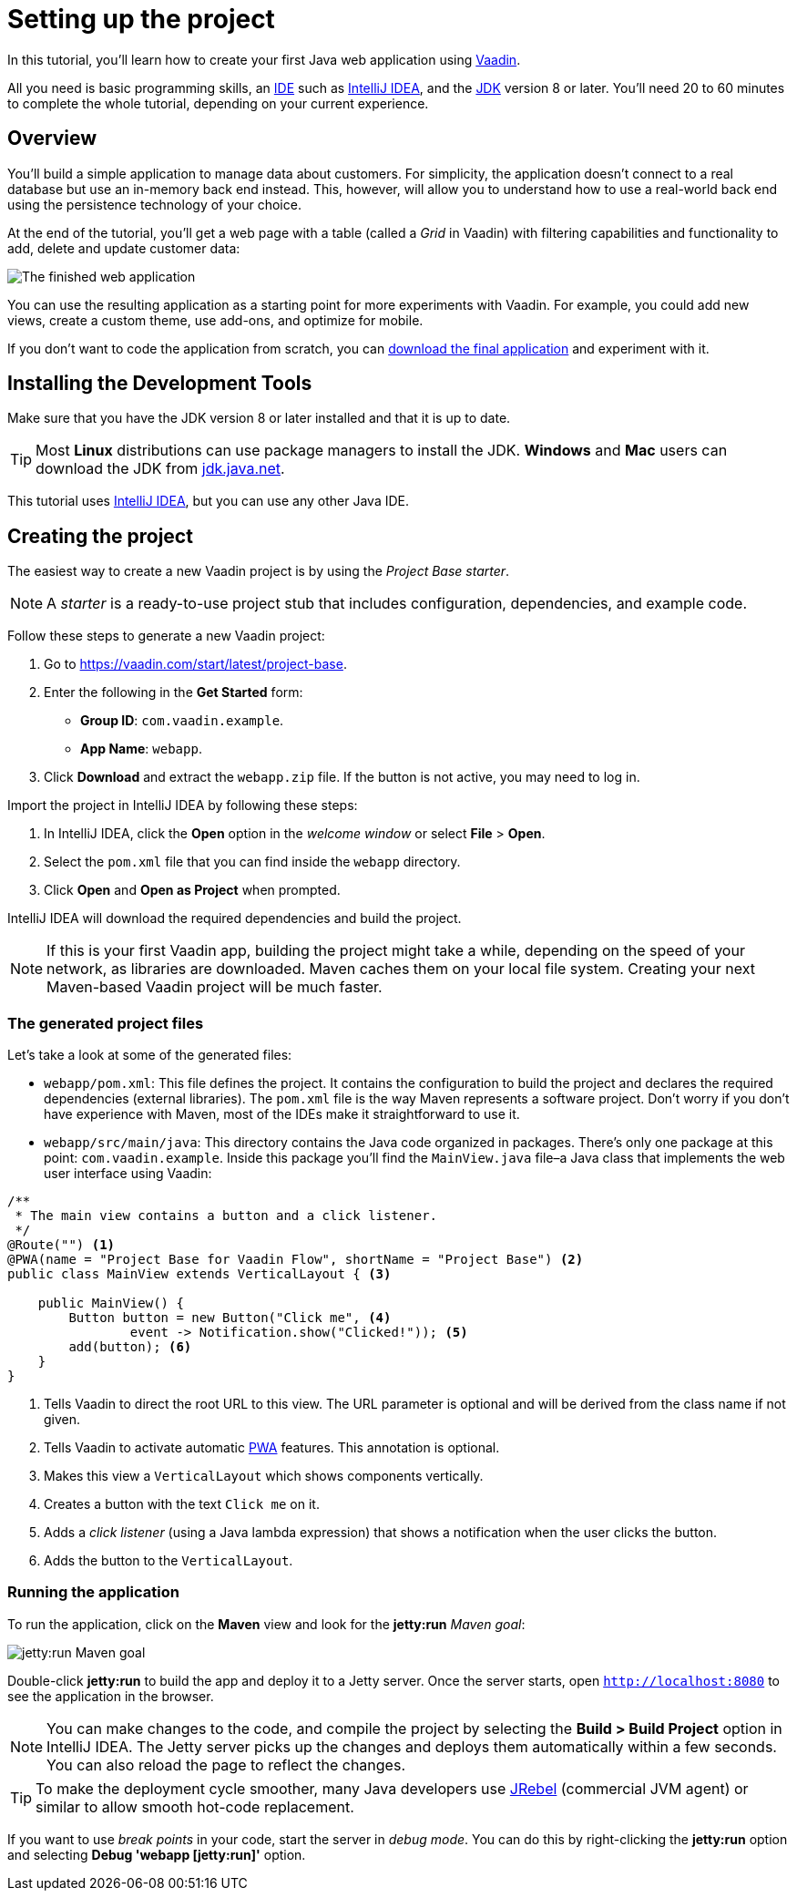 [[flow.tutorial]]
= Setting up the project

:title: Part 1 - Setting up the project
:author: Vaadin
:description: Learn how to get started with Java web development using Vaadin
:tags: Flow, Java
:imagesdir: ./images
:linkattrs:

In this tutorial, you'll learn how to create your first Java web application using https://vaadin.com/flow[Vaadin].

All you need is basic programming skills, an https://en.wikipedia.org/wiki/Integrated_development_environment[IDE^] such as https://en.wikipedia.org/wiki/IntelliJ_IDEA[IntelliJ IDEA], and the https://jdk.java.net[JDK] version 8 or later. You'll need 20 to 60 minutes to complete the whole tutorial, depending on your current experience.

== Overview

You'll build a simple application to manage data about customers. For simplicity, the application doesn't connect to a real database but use an in-memory back end instead. This, however, will allow you to understand how to use a real-world back end using the persistence technology of your choice.

At the end of the tutorial, you'll get a web page with a table (called a _Grid_ in Vaadin) with filtering capabilities and functionality to add, delete and update customer data:

image::finished-app.png[The finished web application]

You can use the resulting application as a starting point for more experiments with Vaadin. For example, you could add new views, create a custom theme, use add-ons, and optimize for mobile.

If you don't want to code the application from scratch, you can
https://github.com/vaadin/tutorial/tree/vaadin10+[download the final application^] and experiment with it.

== Installing the Development Tools

Make sure that you have the JDK version 8 or later installed and that it is up to date.

TIP: Most *Linux* distributions can use package managers to install the JDK. *Windows* and *Mac* users can download the JDK from https://jdk.java.net[jdk.java.net].

This tutorial uses https://www.jetbrains.com/idea/[IntelliJ IDEA], but you can use any other Java IDE.

== Creating the project

The easiest way to create a new Vaadin project is by using the _Project Base starter_.

NOTE: A _starter_ is a ready-to-use project stub that includes configuration, dependencies, and example code.

Follow these steps to generate a new Vaadin project:

. Go to https://vaadin.com/start/latest/project-base.

. Enter the following in the *Get Started* form:

** *Group ID*: `com.vaadin.example`.

** *App Name*: `webapp`.

. Click *Download* and extract the `webapp.zip` file. If the button is not active, you may need to log in.

Import the project in IntelliJ IDEA by following these steps:

. In IntelliJ IDEA, click the *Open* option in the _welcome window_ or select *File* > *Open*.

. Select the `pom.xml` file that you can find inside the `webapp` directory.

. Click *Open* and *Open as Project* when prompted.

IntelliJ IDEA will download the required dependencies and build the project.

NOTE: If this is your first Vaadin app, building the project might take a while, depending on the speed of your network, as libraries are downloaded. Maven caches them on your local file system. Creating your next Maven-based Vaadin project will be much faster.

=== The generated project files

Let's take a look at some of the generated files:

* `webapp/pom.xml`: This file defines the project. It contains the configuration to build the project and declares the required dependencies (external libraries). The `pom.xml` file is the way Maven represents a software project. Don't worry if you don't have experience with Maven, most of the IDEs make it straightforward to use it.

* `webapp/src/main/java`: This directory contains the Java code organized in packages. There's only one package at this point: `com.vaadin.example`. Inside this package you'll find the `MainView.java` file–a Java class that implements the web user interface using Vaadin:

[source,java]
----
/**
 * The main view contains a button and a click listener.
 */
@Route("") <1>
@PWA(name = "Project Base for Vaadin Flow", shortName = "Project Base") <2>
public class MainView extends VerticalLayout { <3>

    public MainView() {
        Button button = new Button("Click me", <4>
                event -> Notification.show("Clicked!")); <5>
        add(button); <6>
    }
}
----
<1> Tells Vaadin to direct the root URL to this view. The URL parameter is optional and will be derived from the class name if not given.

<2> Tells Vaadin to activate automatic https://developer.mozilla.org/en-US/docs/Web/Progressive_web_apps[PWA] features. This annotation is optional.

<3> Makes this view a `VerticalLayout` which shows components vertically.

<4> Creates a button with the text `Click me` on it.

<5> Adds a _click listener_ (using a Java lambda expression) that shows a notification when the user clicks the button.

<6> Adds the button to the `VerticalLayout`.

=== Running the application

To run the application, click on the *Maven* view and look for the *jetty:run* _Maven goal_:

image::jetty-run.png[jetty:run Maven goal]

Double-click *jetty:run* to build the app and deploy it to a Jetty server. Once the server starts, open `http://localhost:8080` to see the application in the browser.

[NOTE]
You can make changes to the code, and compile the project by selecting the *Build > Build Project* option in IntelliJ IDEA. The Jetty server picks up the changes and deploys them automatically within a few seconds. You can also reload the page to reflect the changes.

[TIP]
To make the deployment cycle smoother, many Java developers use http://zeroturnaround.com/software/jrebel/[JRebel] (commercial JVM agent) or similar to allow smooth hot-code replacement.

If you want to use _break points_ in your code, start the server in _debug mode_. You can do this by right-clicking the *jetty:run* option and selecting *Debug 'webapp [jetty:run]'* option.
